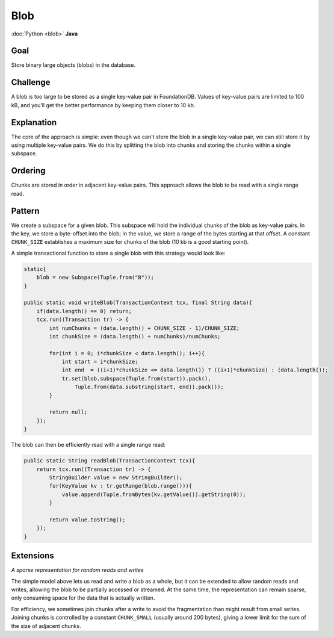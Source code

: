 ####
Blob
####

:doc:`Python <blob>` **Java**

Goal
====

Store binary large objects (blobs) in the database.

Challenge
=========

A blob is too large to be stored as a single key-value pair in FoundationDB. Values of key-value pairs are limited to 100 kB, and you’ll get the better performance by keeping them closer to 10 kb.

Explanation
===========

The core of the approach is simple: even though we can't store the blob in a single key-value pair, we can still store it by using multiple key-value pairs. We do this by splitting the blob into chunks and storing the chunks within a single subspace.

Ordering
========

Chunks are stored in order in adjacent key-value pairs. This approach allows the blob to be read with a single range read.

Pattern
=======

We create a subspace for a given blob. This subspace will hold the individual chunks of the blob as key-value pairs. In the key, we store a byte-offset into the blob; in the value, we store a range of the bytes starting at that offset. A constant ``CHUNK_SIZE`` establishes a maximum size for chunks of the blob (10 kb is a good starting point).

A simple transactional function to store a single blob with this strategy would look like:

.. code-block:: java

    static{
        blob = new Subspace(Tuple.from("B"));
    }
          
    public static void writeBlob(TransactionContext tcx, final String data){
        if(data.length() == 0) return;        
        tcx.run((Transaction tr) -> {
            int numChunks = (data.length() + CHUNK_SIZE - 1)/CHUNK_SIZE;
            int chunkSize = (data.length() + numChunks)/numChunks;
                
            for(int i = 0; i*chunkSize < data.length(); i++){
                int start = i*chunkSize;
                int end  = ((i+1)*chunkSize <= data.length()) ? ((i+1)*chunkSize) : (data.length());
                tr.set(blob.subspace(Tuple.from(start)).pack(),
                    Tuple.from(data.substring(start, end)).pack());
            }
 
            return null;
        });
    }

The blob can then be efficiently read with a single range read:

.. code-block:: java

    public static String readBlob(TransactionContext tcx){
        return tcx.run((Transaction tr) -> {
            StringBuilder value = new StringBuilder();
            for(KeyValue kv : tr.getRange(blob.range())){
                value.append(Tuple.fromBytes(kv.getValue()).getString(0));
            }
 
            return value.toString();
        });
    }

Extensions
==========

*A sparse representation for random reads and writes*

The simple model above lets us read and write a blob as a whole, but it can be extended to allow random reads and writes, allowing the blob to be partially accessed or streamed. At the same time, the representation can remain sparse, only consuming space for the data that is actually written.

For efficiency, we sometimes join chunks after a write to avoid the fragmentation than might result from small writes. Joining chunks is controlled by a constant ``CHUNK_SMALL`` (usually around 200 bytes), giving a lower limit for the sum of the size of adjacent chunks.